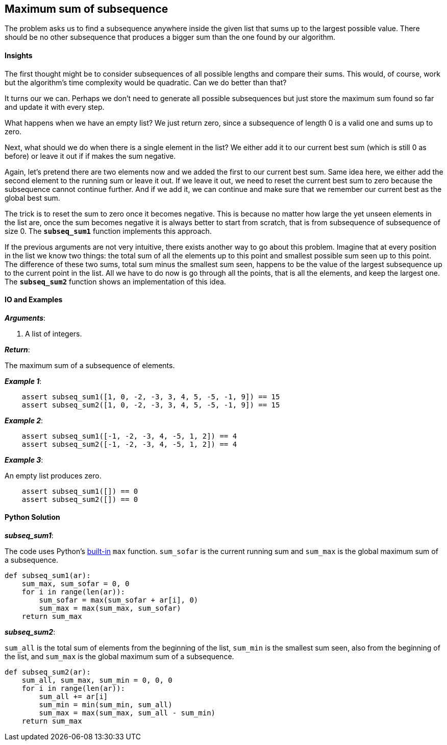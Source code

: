 == Maximum sum of subsequence

The problem asks us to find a subsequence anywhere inside the given list that sums up to the largest possible value.
There should be no other subsequence that produces a bigger sum than the one found by our algorithm.


==== Insights

The first thought might be to consider subsequences of all possible lengths and compare their sums.
This would, of course, work but the algorithm's time complexity would be quadratic. 
Can we do better than that?

It turns our we can. 
Perhaps we don't need to generate all possible subsequences but just store the maximum sum found so far and update it with every step.

What happens when we have an empty list? 
We just return zero, since a subsequence of length 0 is a valid one and sums up to zero.

Next, what should we do when there is a single element in the list?
We either add it to our current best sum (which is still 0 as before) or leave it out if if makes the sum negative.

Again, let's pretend there are two elements now and we added the first to our current best sum.
Same idea here, we either add the second element to the running sum or leave it out.
If we leave it out, we need to reset the current best sum to zero because the subsequence cannot continue further. 
And if we add it, we can continue and make sure that we remember our current best as the global best sum.

The trick is to reset the sum to zero once it becomes negative.
This is because no matter how large the yet unseen elements in the list are, once the sum becomes negative it is always better to start from scratch, that is from subsequence of subsequence of size 0.
The `*subseq_sum1*` function implements this approach.

If the previous arguments are not very intuitive, there exists another way to go about this problem.
Imagine that at every position in the list we know two things: the total sum of all the elements up to this point and smallest possible sum seen up to this point.
The difference of these two sums, total sum minus the smallest sum seen, happens to be the value of the largest subsequence up to the current point in the list.
All we have to do now is go through all the points, that is all the elements, and keep the largest one.
The `*subseq_sum2*` function shows an implementation of this idea.

==== IO and Examples

*_Arguments_*:

1. A list of integers.

*_Return_*:

The maximum sum of a subsequence of elements.

*_Example 1_*:

[source,python]

    assert subseq_sum1([1, 0, -2, -3, 3, 4, 5, -5, -1, 9]) == 15
    assert subseq_sum2([1, 0, -2, -3, 3, 4, 5, -5, -1, 9]) == 15

*_Example 2_*:

[source,python]

    assert subseq_sum1([-1, -2, -3, 4, -5, 1, 2]) == 4
    assert subseq_sum2([-1, -2, -3, 4, -5, 1, 2]) == 4

*_Example 3_*:

An empty list produces zero.

[source,python]

    assert subseq_sum1([]) == 0
    assert subseq_sum2([]) == 0
    

==== Python Solution

*_subseq_sum1_*:

The code uses Python's https://docs.python.org/2/library/functions.html#built-in-functions[built-in] `max` function.
`sum_sofar` is the current running sum and `sum_max` is the global maximum sum of a subsequence.

[source,python]

----
def subseq_sum1(ar):
    sum_max, sum_sofar = 0, 0
    for i in range(len(ar)):
        sum_sofar = max(sum_sofar + ar[i], 0)
        sum_max = max(sum_max, sum_sofar)
    return sum_max
----

*_subseq_sum2_*:

`sum_all` is the total sum of elements from the beginning of the list, `sum_min` is the smallest sum seen, also from the beginning of the list, and `sum_max` is the global maximum sum of a subsequence.

[source,python]

----
def subseq_sum2(ar):
    sum_all, sum_max, sum_min = 0, 0, 0
    for i in range(len(ar)):
        sum_all += ar[i]
        sum_min = min(sum_min, sum_all)
        sum_max = max(sum_max, sum_all - sum_min)
    return sum_max
----
